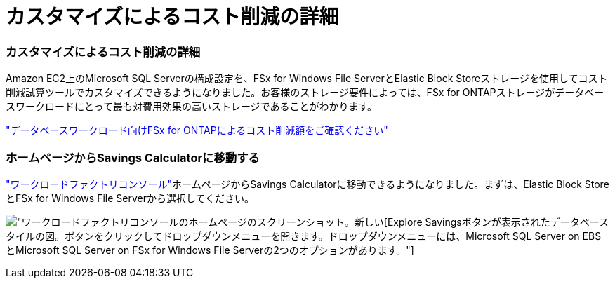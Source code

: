 = カスタマイズによるコスト削減の詳細
:allow-uri-read: 




=== カスタマイズによるコスト削減の詳細

Amazon EC2上のMicrosoft SQL Serverの構成設定を、FSx for Windows File ServerとElastic Block Storeストレージを使用してコスト削減試算ツールでカスタマイズできるようになりました。お客様のストレージ要件によっては、FSx for ONTAPストレージがデータベースワークロードにとって最も対費用効果の高いストレージであることがわかります。

link:https://docs.netapp.com/us-en/workload-databases/explore-savings.html["データベースワークロード向けFSx for ONTAPによるコスト削減額をご確認ください"]



=== ホームページからSavings Calculatorに移動する

link:https://console.workloads.netapp.com["ワークロードファクトリコンソール"]ホームページからSavings Calculatorに移動できるようになりました。まずは、Elastic Block StoreとFSx for Windows File Serverから選択してください。

image:screenshot-explore-savings-home-small.png["ワークロードファクトリコンソールのホームページのスクリーンショット。新しい[Explore Savings]ボタンが表示されたデータベースタイルの図。ボタンをクリックしてドロップダウンメニューを開きます。ドロップダウンメニューには、Microsoft SQL Server on EBSとMicrosoft SQL Server on FSx for Windows File Serverの2つのオプションがあります。"]
